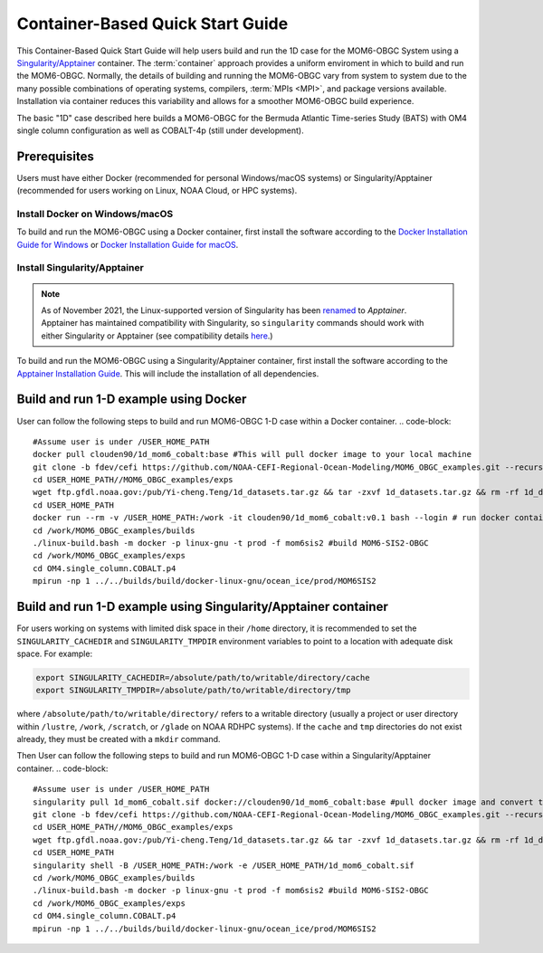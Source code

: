 .. _QuickstartC:

====================================
Container-Based Quick Start Guide
====================================

This Container-Based Quick Start Guide will help users build and run the 1D case for the MOM6-OBGC System using a `Singularity/Apptainer <https://apptainer.org/docs/user/1.2/introduction.html>`__ container. The :term:`container` approach provides a uniform enviroment in which to build and run the MOM6-OBGC. Normally, the details of building and running the MOM6-OBGC vary from system to system due to the many possible combinations of operating systems, compilers, :term:`MPIs <MPI>`, and package versions available. Installation via container reduces this variability and allows for a smoother MOM6-OBGC build experience. 

The basic "1D" case described here builds a MOM6-OBGC for the Bermuda Atlantic Time-series Study (BATS) with OM4 single column configuration as well as COBALT-4p (still under development).

Prerequisites 
-------------------

Users must have either Docker (recommended for personal Windows/macOS systems) or Singularity/Apptainer (recommended for users working on Linux, NOAA Cloud, or HPC systems).

Install Docker on Windows/macOS
^^^^^^^^^^^^^^^^^^^^^^^^^^^^^^^
To build and run the MOM6-OBGC using a Docker container, first install the software according to the `Docker Installation Guide for Windows <https://docs.docker.com/desktop/install/windows-install/>`__ or `Docker Installation Guide for macOS <https://docs.docker.com/desktop/install/mac-install/>`__. 

Install Singularity/Apptainer
^^^^^^^^^^^^^^^^^^^^^^^^^^^^^^^

.. note::

   As of November 2021, the Linux-supported version of Singularity has been `renamed <https://apptainer.org/news/community-announcement-20211130/>`__ to *Apptainer*. Apptainer has maintained compatibility with Singularity, so ``singularity`` commands should work with either Singularity or Apptainer (see compatibility details `here <https://apptainer.org/docs/user/1.2/introduction.html>`__.)

To build and run the MOM6-OBGC using a Singularity/Apptainer container, first install the software according to the `Apptainer Installation Guide <https://apptainer.org/docs/admin/1.2/installation.html>`__. This will include the installation of all dependencies.

Build and run 1-D example using Docker 
-----------------------------------------
User can follow the following steps to build and run MOM6-OBGC 1-D case within a Docker container.
.. code-block::

   #Assume user is under /USER_HOME_PATH
   docker pull clouden90/1d_mom6_cobalt:base #This will pull docker image to your local machine
   git clone -b fdev/cefi https://github.com/NOAA-CEFI-Regional-Ocean-Modeling/MOM6_OBGC_examples.git --recursive #git clone MOM6-OBGC feature branch
   cd USER_HOME_PATH//MOM6_OBGC_examples/exps
   wget ftp.gfdl.noaa.gov:/pub/Yi-cheng.Teng/1d_datasets.tar.gz && tar -zxvf 1d_datasets.tar.gz && rm -rf 1d_datasets.tar.gz
   cd USER_HOME_PATH
   docker run --rm -v /USER_HOME_PATH:/work -it clouden90/1d_mom6_cobalt:v0.1 bash --login # run docker container
   cd /work/MOM6_OBGC_examples/builds
   ./linux-build.bash -m docker -p linux-gnu -t prod -f mom6sis2 #build MOM6-SIS2-OBGC
   cd /work/MOM6_OBGC_examples/exps
   cd OM4.single_column.COBALT.p4
   mpirun -np 1 ../../builds/build/docker-linux-gnu/ocean_ice/prod/MOM6SIS2


Build and run 1-D example using Singularity/Apptainer container
-----------------------------------------
For users working on systems with limited disk space in their ``/home`` directory, it is recommended to set the ``SINGULARITY_CACHEDIR`` and ``SINGULARITY_TMPDIR`` environment variables to point to a location with adequate disk space. For example:

.. code-block:: 

   export SINGULARITY_CACHEDIR=/absolute/path/to/writable/directory/cache
   export SINGULARITY_TMPDIR=/absolute/path/to/writable/directory/tmp

where ``/absolute/path/to/writable/directory/`` refers to a writable directory (usually a project or user directory within ``/lustre``, ``/work``, ``/scratch``, or ``/glade`` on NOAA RDHPC systems). If the ``cache`` and ``tmp`` directories do not exist already, they must be created with a ``mkdir`` command.

Then User can follow the following steps to build and run MOM6-OBGC 1-D case within a Singularity/Apptainer container.
.. code-block::

   #Assume user is under /USER_HOME_PATH
   singularity pull 1d_mom6_cobalt.sif docker://clouden90/1d_mom6_cobalt:base #pull docker image and convert to sif
   git clone -b fdev/cefi https://github.com/NOAA-CEFI-Regional-Ocean-Modeling/MOM6_OBGC_examples.git --recursive #git clone MOM6-OBGC feature branch
   cd USER_HOME_PATH//MOM6_OBGC_examples/exps
   wget ftp.gfdl.noaa.gov:/pub/Yi-cheng.Teng/1d_datasets.tar.gz && tar -zxvf 1d_datasets.tar.gz && rm -rf 1d_datasets.tar.gz 
   cd USER_HOME_PATH
   singularity shell -B /USER_HOME_PATH:/work -e /USER_HOME_PATH/1d_mom6_cobalt.sif
   cd /work/MOM6_OBGC_examples/builds
   ./linux-build.bash -m docker -p linux-gnu -t prod -f mom6sis2 #build MOM6-SIS2-OBGC
   cd /work/MOM6_OBGC_examples/exps
   cd OM4.single_column.COBALT.p4
   mpirun -np 1 ../../builds/build/docker-linux-gnu/ocean_ice/prod/MOM6SIS2

   
   
    
